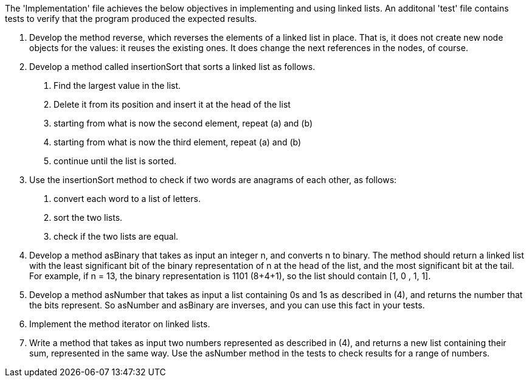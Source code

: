 The 'Implementation' file achieves the below objectives in implementing and using linked lists. An additonal 'test'
file contains tests to verify that the program produced the expected results.

1.	Develop the method reverse, which reverses the elements of a linked list in place.  
That is, it does not create new node objects for the values: it reuses the existing ones.  
It does change the next references in the nodes, of course. 
2.	Develop a method called insertionSort that sorts a linked list as follows.
a.	Find the largest value in the list. 
b.	Delete it from its position and insert it at the head of the list
c.	starting from what is now the second element, repeat (a) and (b)
d.	starting from what is now the third element, repeat (a) and (b)
e.	continue until the list is sorted.
3.	Use the insertionSort method to check if two words are anagrams of each other, as follows:
a.	convert each word to a list of letters.
b.	sort the two lists.
c.	check if the two lists are equal.
4.	Develop a method asBinary that takes as input an integer n, and converts n to binary.  
The method should return a linked list with the least significant bit of the binary representation of n at the 
head of the list, and the most significant bit at the tail.  
For example, if n = 13, the binary representation is 1101 (8+4+1), so the list should contain [1, 0 , 1, 1].
5.	Develop a method asNumber that takes as input a list containing 0s and 1s as described in (4), 
and returns the number that the bits represent.  
So asNumber and asBinary are inverses, and you can use this fact in your tests.
6.	Implement the method iterator on linked lists.  
7.	Write a method that takes as input two numbers represented as described in (4), 
and returns a new list containing their sum, represented in the same way.  
Use the asNumber method in the tests to check results for a range of numbers.
